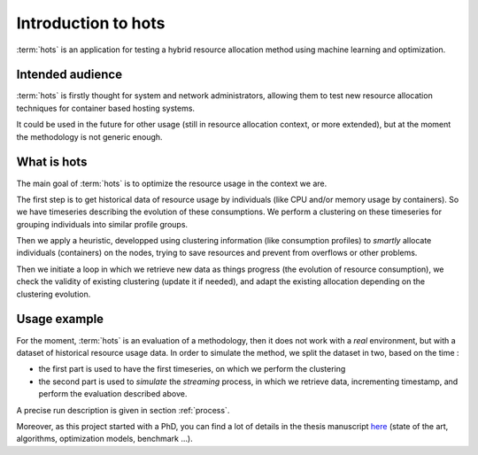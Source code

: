 .. _introduction:

====================
Introduction to hots
====================

:term:`hots` is an application for testing a hybrid resource allocation method using machine learning
and optimization.

Intended audience
=================

:term:`hots` is firstly thought for system and network administrators, allowing
them to test new resource allocation techniques for container based hosting systems.

It could be used in the future for other usage (still in resource allocation
context, or more extended), but at the moment the methodology is not generic
enough.

What is hots
============

The main goal of :term:`hots` is to optimize the resource usage in the context
we are. 

The first step is to get historical data of resource usage by individuals (like
CPU and/or memory usage by containers). So we have timeseries describing the
evolution of these consumptions. We perform a clustering on these timeseries
for grouping individuals into similar profile groups.

Then we apply a heuristic, developped using clustering information (like
consumption profiles) to *smartly* allocate individuals (containers) on the
nodes, trying to save resources and prevent from overflows or other problems.

Then we initiate a loop in which we retrieve new data as things progress (the
evolution of resource consumption), we check the validity of existing
clustering (update it if needed), and adapt the existing allocation depending
on the clustering evolution.

Usage example
=============

For the moment, :term:`hots` is an evaluation of a methodology, then it does
not work with a *real* environment, but with a dataset of historical resource
usage data. In order to simulate the method, we split the dataset in two,
based on the time :

- the first part is used to have the first timeseries, on which we perform the clustering
- the second part is used to *simulate* the *streaming* process, in which we retrieve data, incrementing timestamp, and perform the evaluation described above.

A precise run description is given in section :ref:`process`.

Moreover, as this project started with a PhD, you can find a lot of details in the thesis
manuscript `here <https://theses.hal.science/tel-03997934>`_ (state of the art, algorithms,
optimization models, benchmark ...).